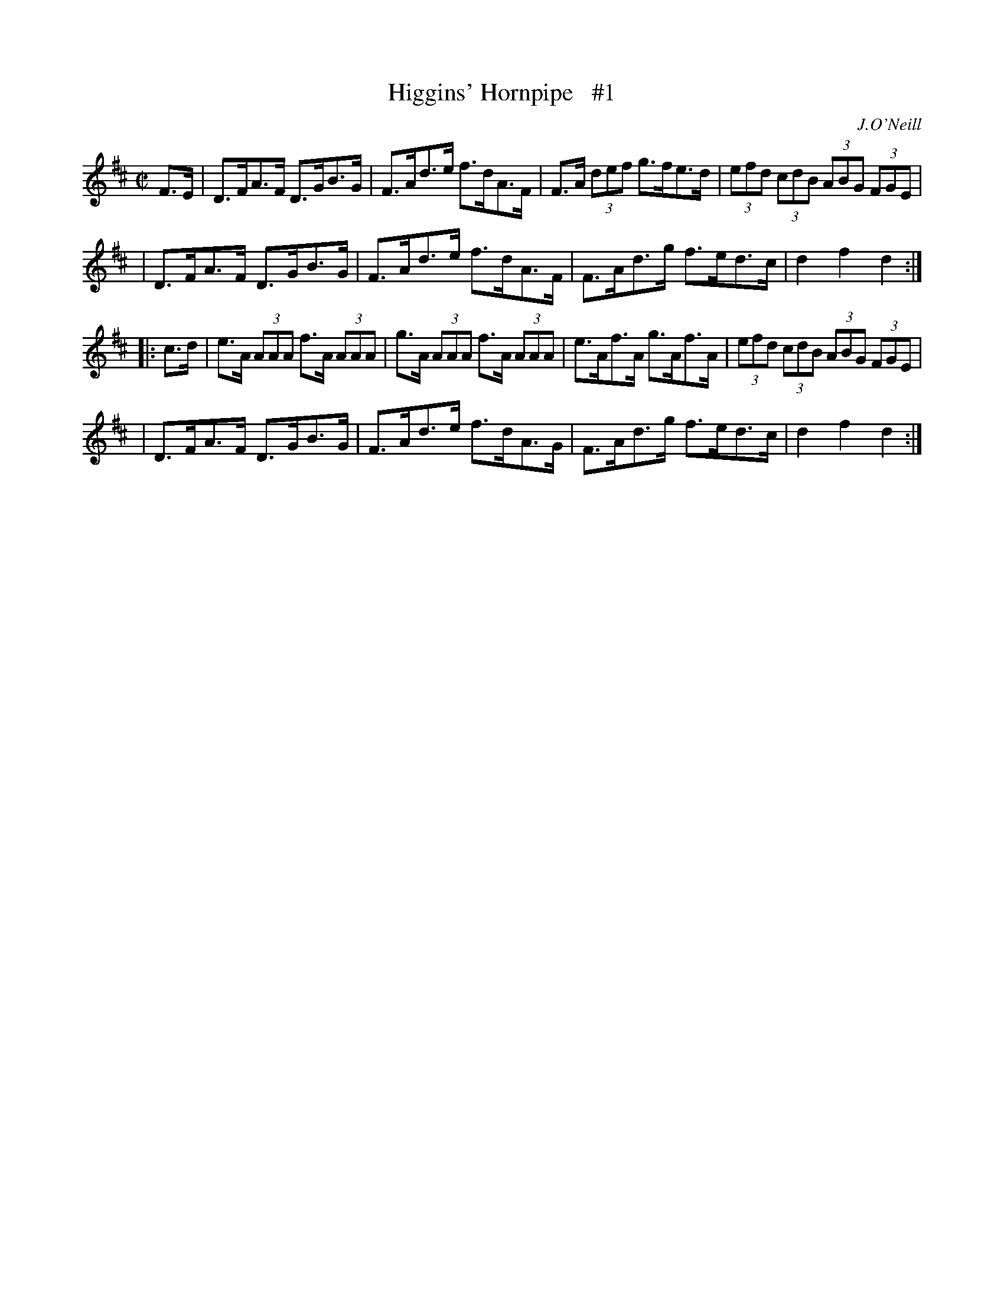 X: 1738
T: Higgins' Hornpipe   #1
R: hornpipe
B: O'Neill's 1850 #1738
O: J.O'Neill
Z: Bob Safranek, rjs@gsp.org
Z: A.LEE WORMAN
M: C|
L: 1/8
K: D
F>E \
| D>FA>F D>GB>G | F>Ad>e f>dA>F | F>A (3def g>fe>d | (3efd (3cdB (3ABG (3FGE |
| D>FA>F D>GB>G | F>Ad>e f>dA>F | F>Ad>g f>ed>c | d2f2 d2 :|
|: c>d \
| e>A (3AAA f>A (3AAA | g>A (3AAA f>A (3AAA | e>Af>A g>Af>A | (3efd (3cdB (3ABG (3FGE |
| D>FA>F D>GB>G | F>Ad>e f>dA>G | F>Ad>g f>ed>c | d2f2 d2 :|
